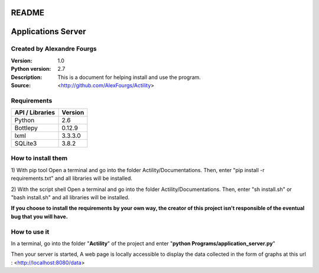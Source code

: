 ======
README
======

===================
Applications Server
===================

Created by Alexandre Fourgs
---------------------------

:Version: 1.0
:Python version: 2.7
:Description: This is a document for helping install and use the program.
:Source: <http://github.com/AlexFourgs/Actility>


Requirements
------------

================  ============================================================
API / Libraries   Version
================  ============================================================
Python            2.6
Bottlepy          0.12.9
lxml              3.3.3.0
SQLite3           3.8.2
================  ============================================================


How to install them
-------------------

1) With pip tool
Open a terminal and go into the folder Actility/Documentations.
Then, enter "pip install -r requirements.txt" and all libraries will be installed.


2) With the script shell
Open a terminal and go into the folder Actility/Documentations.
Then, enter "sh install.sh" or "bash install.sh" and all libraries will be installed.


**If you choose to install the requirements by your own way, the creator of this project isn't responsible of the eventual bug that you will have.**


How to use it
-------------

In a terminal, go into the folder "**Actility**" of the project and enter "**python Programs/application_server.py**"

Then your server is started, A web page is locally accessible to display the data collected in the form of graphs at this url : <http://localhost:8080/data>
